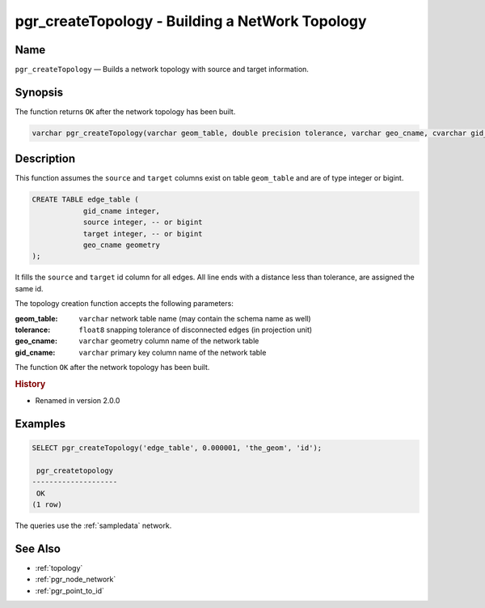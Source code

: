 .. 
   ****************************************************************************
    pgRouting Manual
    Copyright(c) pgRouting Contributors

    This documentation is licensed under a Creative Commons Attribution-Share  
    Alike 3.0 License: http://creativecommons.org/licenses/by-sa/3.0/
   ****************************************************************************

.. _pgr_create_topology:

pgr_createTopology - Building a NetWork Topology
===============================================================================

.. index:: 
	single: pgr_createTopology(varchar,double precision,varchar,varchar)
	module: common

Name
-------------------------------------------------------------------------------

``pgr_createTopology`` — Builds a network topology with source and target information.


Synopsis
-------------------------------------------------------------------------------

The function returns ``OK`` after the network topology has been built.

.. code-block:: sql

	varchar pgr_createTopology(varchar geom_table, double precision tolerance, varchar geo_cname, cvarchar gid_cname);


Description
-------------------------------------------------------------------------------

This function assumes the ``source`` and ``target`` columns exist on table ``geom_table`` and are of type integer or bigint.

.. code-block:: sql

    CREATE TABLE edge_table (
		gid_cname integer,
		source integer, -- or bigint
		target integer, -- or bigint
		geo_cname geometry
    );

It fills the ``source`` and ``target`` id column for all edges. All line ends with a distance less than tolerance, are assigned the same id. 

The topology creation function accepts the following parameters:

:geom_table: ``varchar`` network table name (may contain the schema name as well)
:tolerance: ``float8`` snapping tolerance of disconnected edges (in projection unit)
:geo_cname: ``varchar`` geometry column name of the network table
:gid_cname: ``varchar`` primary key column name of the network table

The function ``OK`` after the network topology has been built.


.. rubric:: History

* Renamed in version 2.0.0


Examples
-------------------------------------------------------------------------------

.. code-block:: sql

	SELECT pgr_createTopology('edge_table', 0.000001, 'the_geom', 'id');

	 pgr_createtopology 
	--------------------
	 OK
	(1 row)


The queries use the :ref:`sampledata` network.


See Also
-------------------------------------------------------------------------------

* :ref:`topology`
* :ref:`pgr_node_network`
* :ref:`pgr_point_to_id`

